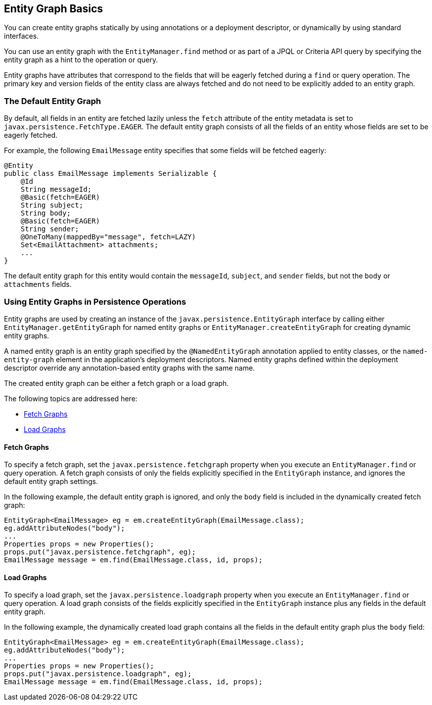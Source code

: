 [[BABCJBCG]][[entity-graph-basics]]

== Entity Graph Basics

You can create entity graphs statically by using annotations or a
deployment descriptor, or dynamically by using standard interfaces.

You can use an entity graph with the `EntityManager.find` method or as
part of a JPQL or Criteria API query by specifying the entity graph as a
hint to the operation or query.

Entity graphs have attributes that correspond to the fields that will be
eagerly fetched during a `find` or query operation. The primary key and
version fields of the entity class are always fetched and do not need to
be explicitly added to an entity graph.

[[sthref184]][[the-default-entity-graph]]

=== The Default Entity Graph

By default, all fields in an entity are fetched lazily unless the
`fetch` attribute of the entity metadata is set to
`javax.persistence.FetchType.EAGER`. The default entity graph consists
of all the fields of an entity whose fields are set to be eagerly
fetched.

For example, the following `EmailMessage` entity specifies that some
fields will be fetched eagerly:

[source,java]
----
@Entity
public class EmailMessage implements Serializable {
    @Id
    String messageId;
    @Basic(fetch=EAGER)
    String subject;
    String body;
    @Basic(fetch=EAGER)
    String sender;
    @OneToMany(mappedBy="message", fetch=LAZY)
    Set<EmailAttachment> attachments;
    ...
}
----

The default entity graph for this entity would contain the `messageId`,
`subject`, and `sender` fields, but not the `body` or `attachments`
fields.

[[sthref185]][[using-entity-graphs-in-persistence-operations]]

=== Using Entity Graphs in Persistence Operations

Entity graphs are used by creating an instance of the
`javax.persistence.EntityGraph` interface by calling either
`EntityManager.getEntityGraph` for named entity graphs or
`EntityManager.createEntityGraph` for creating dynamic entity graphs.

A named entity graph is an entity graph specified by the
`@NamedEntityGraph` annotation applied to entity classes, or the
`named-entity-graph` element in the application's deployment
descriptors. Named entity graphs defined within the deployment
descriptor override any annotation-based entity graphs with the same
name.

The created entity graph can be either a fetch graph or a load graph.

The following topics are addressed here:

* link:#BABGEFCG[Fetch Graphs]
* link:#BABHJBHG[Load Graphs]

[[BABGEFCG]][[fetch-graphs]]

==== Fetch Graphs

To specify a fetch graph, set the `javax.persistence.fetchgraph`
property when you execute an `EntityManager.find` or query operation. A
fetch graph consists of only the fields explicitly specified in the
`EntityGraph` instance, and ignores the default entity graph settings.

In the following example, the default entity graph is ignored, and only
the `body` field is included in the dynamically created fetch graph:

[source,java]
----
EntityGraph<EmailMessage> eg = em.createEntityGraph(EmailMessage.class);
eg.addAttributeNodes("body");
...
Properties props = new Properties();
props.put("javax.persistence.fetchgraph", eg);
EmailMessage message = em.find(EmailMessage.class, id, props);
----

[[BABHJBHG]][[load-graphs]]

==== Load Graphs

To specify a load graph, set the `javax.persistence.loadgraph` property
when you execute an `EntityManager.find` or query operation. A load
graph consists of the fields explicitly specified in the `EntityGraph`
instance plus any fields in the default entity graph.

In the following example, the dynamically created load graph contains
all the fields in the default entity graph plus the `body` field:

[source,java]
----
EntityGraph<EmailMessage> eg = em.createEntityGraph(EmailMessage.class);
eg.addAttributeNodes("body");
...
Properties props = new Properties();
props.put("javax.persistence.loadgraph", eg);
EmailMessage message = em.find(EmailMessage.class, id, props);
----


